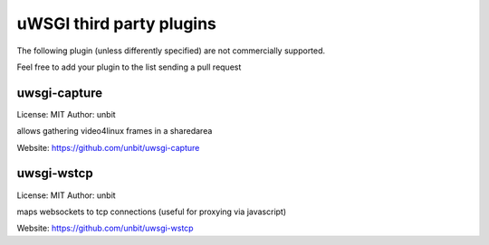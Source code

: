 uWSGI third party plugins
=========================

The following plugin (unless differently specified) are not commercially supported.

Feel free to add your plugin to the list sending a pull request

uwsgi-capture
*************

License: MIT
Author: unbit

allows gathering video4linux frames in a sharedarea

Website: https://github.com/unbit/uwsgi-capture

uwsgi-wstcp
***********

License: MIT
Author: unbit

maps websockets to tcp connections (useful for proxying via javascript)

Website: https://github.com/unbit/uwsgi-wstcp
